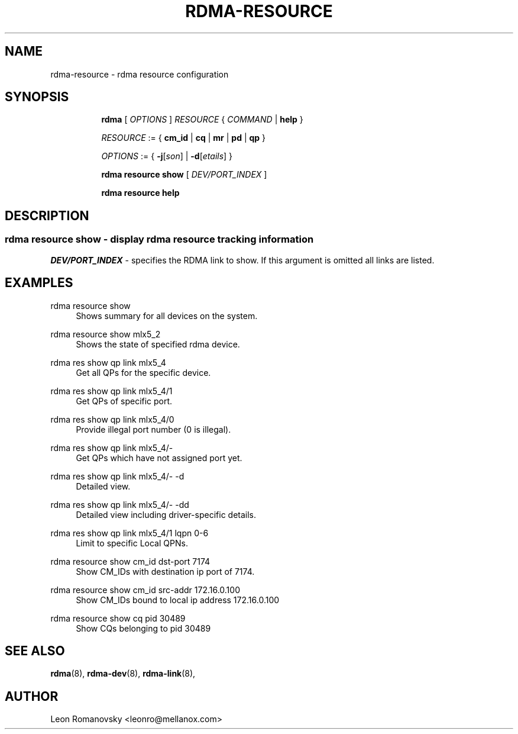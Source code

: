 .TH RDMA\-RESOURCE 8 "26 Dec 2017" "iproute2" "Linux"
.SH NAME
rdma-resource \- rdma resource configuration
.SH SYNOPSIS
.sp
.ad l
.in +8
.ti -8
.B rdma
.RI "[ " OPTIONS " ] " RESOURCE " { " COMMAND " | "
.BR help " }"
.sp

.ti -8
.IR RESOURCE " := { "
.BR cm_id " | " cq " | " mr " | " pd " | " qp " }"
.sp

.ti -8
.IR OPTIONS " := { "
\fB\-j\fR[\fIson\fR] |
\fB\-d\fR[\fIetails\fR] }

.ti -8
.B rdma resource show
.RI "[ " DEV/PORT_INDEX " ]"

.ti -8
.B rdma resource help

.SH "DESCRIPTION"
.SS rdma resource show - display rdma resource tracking information

.PP
.I "DEV/PORT_INDEX"
- specifies the RDMA link to show.
If this argument is omitted all links are listed.

.SH "EXAMPLES"
.PP
rdma resource show
.RS 4
Shows summary for all devices on the system.
.RE
.PP
rdma resource show mlx5_2
.RS 4
Shows the state of specified rdma device.
.RE
.PP
rdma res show qp link mlx5_4
.RS 4
Get all QPs for the specific device.
.RE
.PP
rdma res show qp link mlx5_4/1
.RS 4
Get QPs of specific port.
.RE
.PP
rdma res show qp link mlx5_4/0
.RS 4
Provide illegal port number (0 is illegal).
.RE
.PP
rdma res show qp link mlx5_4/-
.RS 4
Get QPs which have not assigned port yet.
.RE
.PP
rdma res show qp link mlx5_4/- -d
.RS 4
Detailed view.
.RE
.PP
rdma res show qp link mlx5_4/- -dd
.RS 4
Detailed view including driver-specific details.
.RE
.PP
rdma res show qp link mlx5_4/1 lqpn 0-6
.RS 4
Limit to specific Local QPNs.
.RE
.PP
rdma resource show cm_id dst-port 7174
.RS 4
Show CM_IDs with destination ip port of 7174.
.RE
.PP
rdma resource show cm_id src-addr 172.16.0.100
.RS 4
Show CM_IDs bound to local ip address 172.16.0.100
.RE
.PP
rdma resource show cq pid 30489
.RS 4
Show CQs belonging to pid 30489
.RE
.PP

.SH SEE ALSO
.BR rdma (8),
.BR rdma-dev (8),
.BR rdma-link (8),
.br

.SH AUTHOR
Leon Romanovsky <leonro@mellanox.com>
